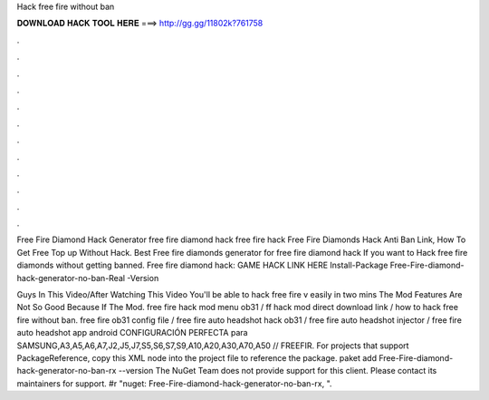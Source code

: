 Hack free fire without ban



𝐃𝐎𝐖𝐍𝐋𝐎𝐀𝐃 𝐇𝐀𝐂𝐊 𝐓𝐎𝐎𝐋 𝐇𝐄𝐑𝐄 ===> http://gg.gg/11802k?761758



.



.



.



.



.



.



.



.



.



.



.



.

Free Fire Diamond Hack Generator free fire diamond hack free fire hack Free Fire Diamonds Hack Anti Ban Link, How To Get Free Top up Without Hack. Best Free fire diamonds generator for free fire diamond hack If you want to Hack free fire diamonds without getting banned. Free fire diamond hack: GAME HACK LINK HERE Install-Package Free-Fire-diamond-hack-generator-no-ban-Real -Version 

Guys In This Video/After Watching This Video You'll be able to hack free fire v easily in two mins The Mod Features Are Not So Good Because If The Mod. free fire hack mod menu ob31 / ff hack mod direct download link / how to hack free fire without ban. free fire ob31 config file / free fire auto headshot hack ob31 / free fire auto headshot injector / free fire auto headshot app android CONFIGURACIÓN PERFECTA para SAMSUNG,A3,A5,A6,A7,J2,J5,J7,S5,S6,S7,S9,A10,A20,A30,A70,A50 // FREEFIR. For projects that support PackageReference, copy this XML node into the project file to reference the package. paket add Free-Fire-diamond-hack-generator-no-ban-rx --version The NuGet Team does not provide support for this client. Please contact its maintainers for support. #r "nuget: Free-Fire-diamond-hack-generator-no-ban-rx, ".
